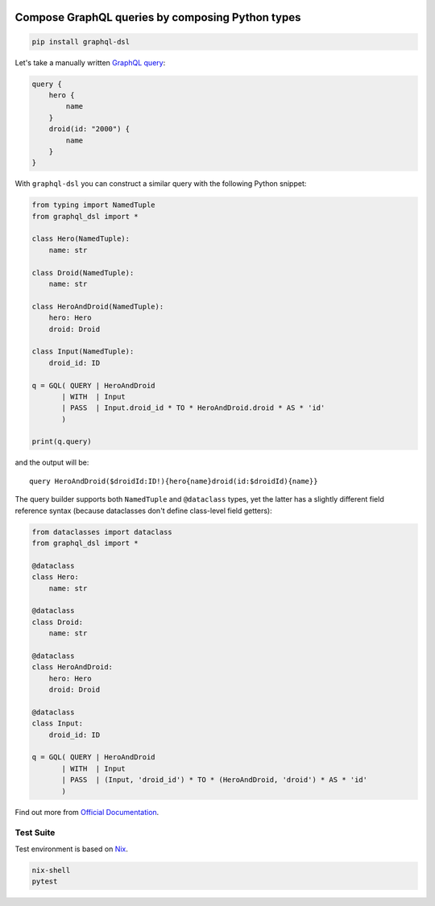 .. _badges:

.. image:: https://github.com/avanov/graphql-dsl/workflows/GitHub%20CI/badge.svg?branch=develop
    :target: https://github.com/avanov/graphql-dsl/actions?query=workflow%3A%22GitHub+CI%22

.. image:: https://travis-ci.org/avanov/graphql-dsl.svg?branch=develop
    :target: https://travis-ci.org/avanov/graphql-dsl

.. image:: https://circleci.com/gh/avanov/graphql-dsl/tree/develop.svg?style=svg
    :target: https://circleci.com/gh/avanov/graphql-dsl/tree/develop

.. image:: https://coveralls.io/repos/github/avanov/graphql-dsl/badge.svg?branch=develop
    :target: https://coveralls.io/github/avanov/graphql-dsl?branch=develop

.. image:: https://requires.io/github/avanov/graphql-dsl/requirements.svg?branch=develop
    :target: https://requires.io/github/avanov/graphql-dsl/requirements/?branch=develop
    :alt: Requirements Status

.. image:: https://readthedocs.org/projects/graphql-dsl/badge/?version=develop
    :target: http://graphql-dsl.readthedocs.org/en/develop/
    :alt: Documentation Status

.. image:: http://img.shields.io/pypi/v/graphql-dsl.svg
    :target: https://pypi.python.org/pypi/graphql-dsl
    :alt: Latest PyPI Release

Compose GraphQL queries by composing Python types
=================================================

.. code-block:: bash

    pip install graphql-dsl

Let's take a manually written `GraphQL query <https://graphql.org/learn/schema/#the-query-and-mutation-types>`_:

.. code-block::

    query {
        hero {
            name
        }
        droid(id: "2000") {
            name
        }
    }


With ``graphql-dsl`` you can construct a similar query with the following Python snippet:

.. code-block:: python

    from typing import NamedTuple
    from graphql_dsl import *

    class Hero(NamedTuple):
        name: str

    class Droid(NamedTuple):
        name: str

    class HeroAndDroid(NamedTuple):
        hero: Hero
        droid: Droid

    class Input(NamedTuple):
        droid_id: ID

    q = GQL( QUERY | HeroAndDroid
           | WITH  | Input
           | PASS  | Input.droid_id * TO * HeroAndDroid.droid * AS * 'id'
           )

    print(q.query)

and the output will be::

    query HeroAndDroid($droidId:ID!){hero{name}droid(id:$droidId){name}}

The query builder supports both ``NamedTuple`` and ``@dataclass`` types, yet the latter has a slightly different
field reference syntax (because dataclasses don't define class-level field getters):

.. code-block:: python

    from dataclasses import dataclass
    from graphql_dsl import *

    @dataclass
    class Hero:
        name: str

    @dataclass
    class Droid:
        name: str

    @dataclass
    class HeroAndDroid:
        hero: Hero
        droid: Droid

    @dataclass
    class Input:
        droid_id: ID

    q = GQL( QUERY | HeroAndDroid
           | WITH  | Input
           | PASS  | (Input, 'droid_id') * TO * (HeroAndDroid, 'droid') * AS * 'id'
           )

Find out more from `Official Documentation <https://graphql-dsl.readthedocs.io/en/develop/>`_.


Test Suite
----------

Test environment is based on `Nix <https://nixos.org/nix/>`_.

.. code-block:: bash

    nix-shell
    pytest
